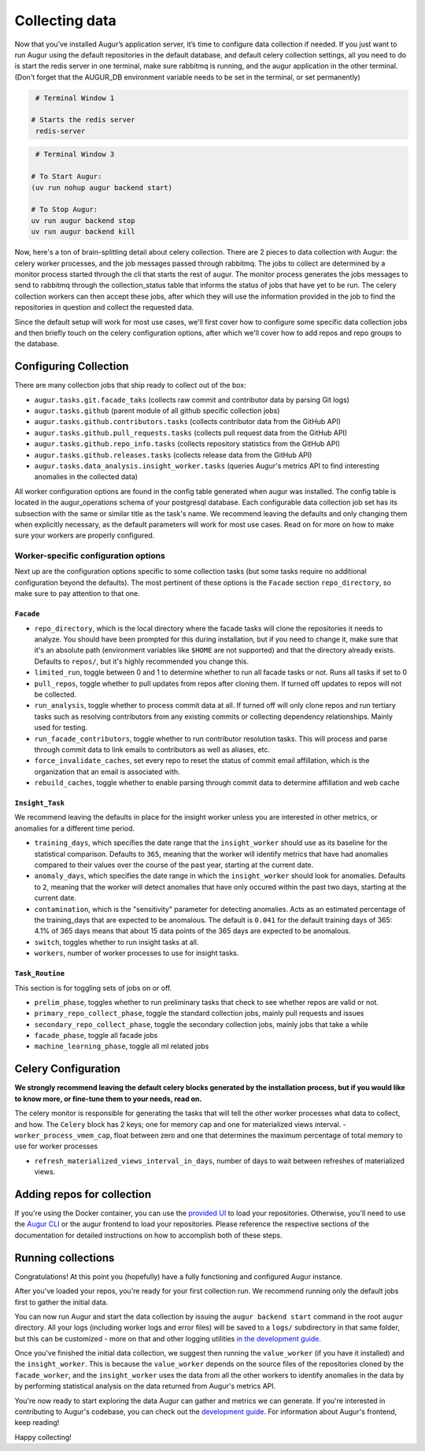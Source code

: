 Collecting data
===============

Now that you’ve installed Augur’s application server, it’s time to configure data collection if needed. If you just want to run Augur using the default repositories in the default database, and default celery collection settings, all you need to do is start the redis server in one terminal, make sure rabbitmq is running, and the augur application in the other terminal. (Don't forget that the AUGUR_DB environment variable needs to be set in the terminal, or set permanently)

.. code-block:: bash

    # Terminal Window 1

   # Starts the redis server
    redis-server


.. code-block:: bash

    # Terminal Window 3

   # To Start Augur:
   (uv run nohup augur backend start)

   # To Stop Augur:
   uv run augur backend stop
   uv run augur backend kill

Now, here's a ton of brain-splitting detail about celery collection. There are 2 pieces to data collection with Augur: the celery worker processes, and the job messages passed through rabbitmq. The jobs to collect are determined by a monitor process started through the cli that starts the rest of augur. The monitor process generates the jobs messages to send to rabbitmq through the collection_status table that informs the status of jobs that have yet to be run. The celery collection workers can then accept these jobs, after which they will use the information provided in the job to find the repositories in question and collect the requested data.

Since the default setup will work for most use cases, we'll first cover how to configure some specific data collection jobs and then briefly touch on the celery configuration options, after which we'll cover how to add repos and repo groups to the database.

Configuring Collection
----------------------

There are many collection jobs that ship ready to collect out of the box:

- ``augur.tasks.git.facade_taks`` (collects raw commit and contributor data by parsing Git logs)
- ``augur.tasks.github`` (parent module of all github specific collection jobs)
- ``augur.tasks.github.contributors.tasks`` (collects contributor data from the GitHub API)
- ``augur.tasks.github.pull_requests.tasks`` (collects pull request data from the GitHub API)
- ``augur.tasks.github.repo_info.tasks`` (collects repository statistics from the GitHub API)
- ``augur.tasks.github.releases.tasks`` (collects release data from the GitHub API)
- ``augur.tasks.data_analysis.insight_worker.tasks`` (queries Augur's metrics API to find interesting anomalies in the collected data)

All worker configuration options are found in the config table generated when augur was installed. The config table is located in the augur_operations schema of your postgresql database. Each configurable data collection job set has its subsection with the same or similar title as the task's name. We recommend leaving the defaults and only changing them when explicitly necessary, as the default parameters will work for most use cases. Read on for more on how to make sure your workers are properly configured.

Worker-specific configuration options
~~~~~~~~~~~~~~~~~~~~~~~~~~~~~~~~~~~~~~

Next up are the configuration options specific to some collection tasks (but some tasks require no additional configuration beyond the defaults). The most pertinent of these options is the ``Facade`` section ``repo_directory``, so make sure to pay attention to that one.

``Facade``
::::::::::::::::::

- ``repo_directory``, which is the local directory where the facade tasks will clone the repositories it needs to analyze. You should have been prompted for this during installation, but if you need to change it, make sure that it's an absolute path (environment variables like ``$HOME`` are not supported) and that the directory already exists. Defaults to ``repos/``, but it's highly recommended you change this.
- ``limited_run``, toggle between 0 and 1 to determine whether to run all facade tasks or not. Runs all tasks if set to 0
- ``pull_repos``, toggle whether to pull updates from repos after cloning them. If turned off updates to repos will not be collected.
- ``run_analysis``, toggle whether to process commit data at all. If turned off will only clone repos and run tertiary tasks such as resolving contributors from any existing commits or collecting dependency relationships. Mainly used for testing.
- ``run_facade_contributors``, toggle whether to run contributor resolution tasks. This will process and parse through commit data to link emails to contributors as well as aliases, etc.
- ``force_invalidate_caches``, set every repo to reset the status of commit email affillation, which is the organization that an email is associated with.
- ``rebuild_caches``, toggle whether to enable parsing through commit data to determine affillation and web cache

``Insight_Task``
::::::::::::::::::

We recommend leaving the defaults in place for the insight worker unless you are interested in other metrics, or anomalies for a different time period.

- ``training_days``, which specifies the date range that the ``insight_worker`` should use as its baseline for the statistical comparison. Defaults to ``365``, meaning that the worker will identify metrics that have had anomalies compared to their values over the course of the past year, starting at the current date.

- ``anomaly_days``, which specifies the date range in which the ``insight_worker`` should look for anomalies. Defaults to ``2``, meaning that the worker will detect anomalies that have only occured within the past two days, starting at the current date.

- ``contamination``, which is the "sensitivity" parameter for detecting anomalies. Acts as an estimated percentage of the training_days that are expected to be anomalous. The default is ``0.041`` for the default training days of 365: 4.1% of 365 days means that about 15 data points of the 365 days are expected to be anomalous.

- ``switch``, toggles whether to run insight tasks at all.

- ``workers``, number of worker processes to use for insight tasks.

``Task_Routine``
::::::::::::::::::

This section is for toggling sets of jobs on or off.

- ``prelim_phase``, toggles whether to run preliminary tasks that check to see whether repos are valid or not.
- ``primary_repo_collect_phase``, toggle the standard collection jobs, mainly pull requests and issues
- ``secondary_repo_collect_phase``, toggle the secondary collection jobs, mainly jobs that take a while
- ``facade_phase``, toggle all facade jobs
- ``machine_learning_phase``, toggle all ml related jobs

Celery Configuration
--------------------

**We strongly recommend leaving the default celery blocks generated by the installation process, but if you would like to know more, or fine-tune them to your needs, read on.**

The celery monitor is responsible for generating the tasks that will tell the other worker processes what data to collect, and how. The ``Celery`` block has 2 keys; one for memory cap and one for materialized views interval.
- ``worker_process_vmem_cap``, float between zero and one that determines the maximum percentage of total memory to use for worker processes

- ``refresh_materialized_views_interval_in_days``, number of days to wait between refreshes of materialized views.

Adding repos for collection
-----------------------------

If you're using the Docker container, you can use the `provided UI <../docker/usage.html>`_ to load your repositories. Otherwise, you'll need to use the `Augur CLI <command-line-interface/db.html>`_  or the augur frontend to load your repositories. Please reference the respective sections of the documentation for detailed instructions on how to accomplish both of these steps.

Running collections
--------------------

Congratulations! At this point you (hopefully) have a fully functioning and configured Augur instance.

After you've loaded your repos, you're ready for your first collection run. We recommend running only the default jobs first to gather the initial data.

You can now run Augur and start the data collection by issuing the ``augur backend start`` command in the root ``augur`` directory. All your logs (including worker logs and error files) will be saved to a ``logs/`` subdirectory in that same folder, but this can be customized - more on that and other logging utilities `in the development guide <../development-guide/logging.html>`_.

Once you've finished the initial data collection, we suggest then running the ``value_worker`` (if you have it installed) and the ``insight_worker``. This is because the ``value_worker`` depends on the source files of the repositories cloned by the ``facade_worker``, and the ``insight_worker`` uses the data from all the other workers to identify anomalies in the data by by performing statistical analysis on the data returned from Augur's metrics API.

You're now ready to start exploring the data Augur can gather and metrics we can generate. If you're interested in contributing to Augur's codebase, you can check out the `development guide <../development-guide/toc.html>`_. For information about Augur's frontend, keep reading!

Happy collecting!
